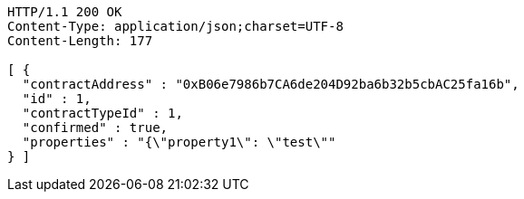 [source,http,options="nowrap"]
----
HTTP/1.1 200 OK
Content-Type: application/json;charset=UTF-8
Content-Length: 177

[ {
  "contractAddress" : "0xB06e7986b7CA6de204D92ba6b32b5cbAC25fa16b",
  "id" : 1,
  "contractTypeId" : 1,
  "confirmed" : true,
  "properties" : "{\"property1\": \"test\""
} ]
----